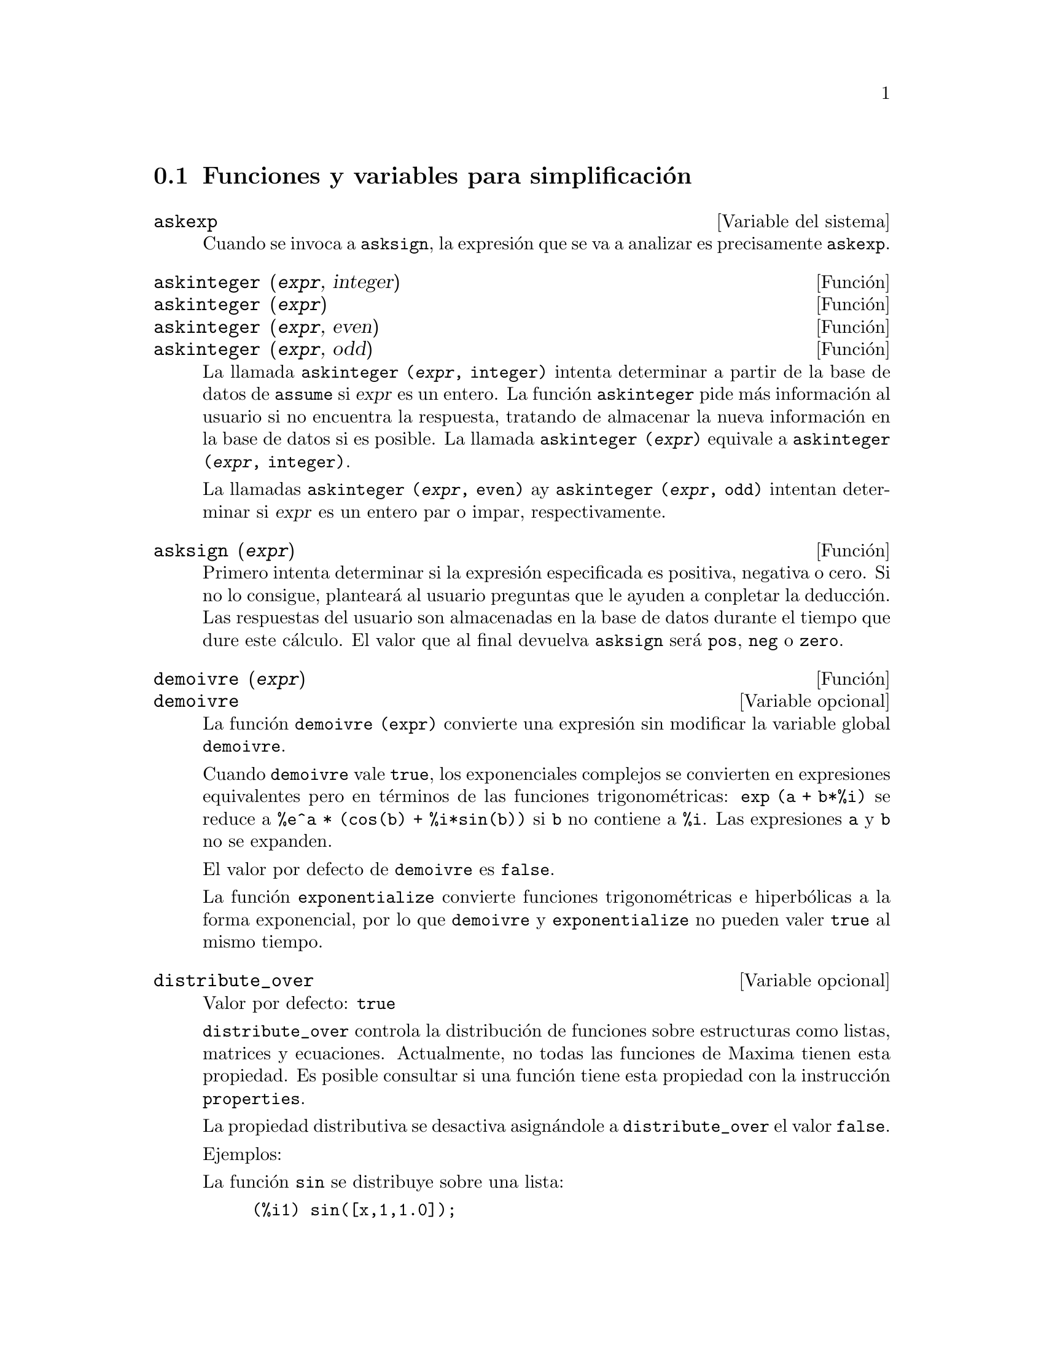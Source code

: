 @c version 1.26
@menu
* Funciones y variables para simplificaci@'on::  
@end menu

@node Funciones y variables para simplificaci@'on,  , Simplificaci@'on, Simplificaci@'on
@section Funciones y variables para simplificaci@'on


@defvr {Variable del sistema} askexp
Cuando se invoca a @code{asksign}, la expresi@'on que se va a analizar es precisamente @code{askexp}.

@end defvr

@deffn {Funci@'on} askinteger (@var{expr}, integer)
@deffnx {Funci@'on} askinteger (@var{expr})
@deffnx {Funci@'on} askinteger (@var{expr}, even)
@deffnx {Funci@'on} askinteger (@var{expr}, odd)

La llamada @code{askinteger (@var{expr}, integer)} intenta determinar a partir de la base de datos de @code{assume} si @var{expr} es un entero. La funci@'on @code{askinteger} pide m@'as informaci@'on al usuario si no encuentra la respuesta,
@c UMM, askinteger AND asksign DO NOT APPEAR TO HAVE ANY EFFECT ON THE assume DATABASE !!!
tratando de almacenar la nueva informaci@'on en la base de datos si es posible. La llamada 
@code{askinteger (@var{expr})} equivale a @code{askinteger (@var{expr}, integer)}.

La llamadas @code{askinteger (@var{expr}, even)} ay @code{askinteger (@var{expr}, odd)} intentan determinar si @var{expr} es un entero par o impar, respectivamente.

@end deffn

@deffn {Funci@'on} asksign (@var{expr})
Primero intenta determinar si la expresi@'on especificada es positiva, negativa o cero.  Si no lo consigue, plantear@'a al usuario preguntas que le ayuden a conpletar la deducci@'on. Las respuestas del usuario son almacenadas en la base de datos durante el tiempo que dure este c@'alculo. El valor que al final devuelva @code{asksign} ser@'a @code{pos}, @code{neg} o @code{zero}.

@end deffn

@deffn {Funci@'on} demoivre (@var{expr})
@deffnx {Variable opcional} demoivre

La funci@'on @code{demoivre (expr)} convierte una expresi@'on sin modificar la variable global @code{demoivre}.

Cuando @code{demoivre} vale @code{true}, los exponenciales complejos se convierten en expresiones equivalentes pero en t@'erminos de las funciones trigonom@'etricas:
@code{exp (a + b*%i)} se reduce a @code{%e^a * (cos(b) + %i*sin(b))}
si @code{b} no contiene a @code{%i}. Las expresiones @code{a} y @code{b} no se expanden.

El valor por defecto de @code{demoivre} es @code{false}.

La funci@'on @code{exponentialize} convierte funciones trigonom@'etricas e hiperb@'olicas a la forma exponencial, por lo que  @code{demoivre} y @code{exponentialize} no pueden valer @code{true} al mismo tiempo.

@end deffn

@defvr {Variable opcional} distribute_over
Valor por defecto: @code{true}

@code{distribute_over} controla la distribuci@'on de funciones sobre
estructuras como listas, matrices y ecuaciones. Actualmente, no todas
las funciones de Maxima tienen esta propiedad. Es posible consultar si
una funci@'on tiene esta propiedad con la instrucci@'on @code{properties}.

La propiedad distributiva se desactiva asign@'andole a @code{distribute_over}
el valor @code{false}.

Ejemplos:

La funci@'on @code{sin} se distribuye sobre una lista:

@c ===beg===
@c sin([x,1,1.0]);
@c ===end===
@example
(%i1) sin([x,1,1.0]);
(%o1)                 [sin(x), sin(1), .8414709848078965]
@end example

@code{mod} es una funci@'on de dos argumentos que se distribuye sobre listas.
La distribuci@'on sobre listas anidadas tambi@'en es posible.

@c ===beg===
@c mod([x,11,2*a],10);
@c mod([[x,y,z],11,2*a],10);
@c ===end===
@example
(%i2) mod([x,11,2*a],10);
(%o2)                    [mod(x, 10), 1, 2 mod(a, 5)]
(%i3) mod([[x,y,z],11,2*a],10);
(%o3)       [[mod(x, 10), mod(y, 10), mod(z, 10)], 1, 2 mod(a, 5)]
@end example

Distribuci@'on de la funci@'on @code{floor} sobre una matriz y una
ecuaci@'on.

@c ===beg===
@c floor(matrix([a,b],[c,d]));
@c floor(a=b);
@c ===end===
@example
(%i4) floor(matrix([a,b],[c,d]));
                            [ floor(a)  floor(b) ]
(%o4)                       [                    ]
                            [ floor(c)  floor(d) ]
(%i5) floor(a=b);
(%o5)                         floor(a) = floor(b)
@end example

Funciones con m@'as de un argumento se distribuyen sobre cualquiera
de sus argumentos, o sobre todos ellos.

@c ===beg===
@c expintegral_e([1,2],[x,y]);
@c ===end===
@example
(%i6) expintegral_e([1,2],[x,y]);
(%o6) [[expintegral_e(1, x), expintegral_e(1, y)], 
       [expintegral_e(2, x), expintegral_e(2, y)]]
@end example

Comprueba si una funci@'on tiene la propiedad @code{distribute_over}:

@c ===beg===
@c properties(abs);
@c ===end===
@example
(%i7) properties(abs);
(%o7) [integral, distributes over bags, noun, rule, gradef]
@end example
@end defvr


@defvr {Variable opcional} domain
Valor por defecto: @code{real}

Si @code{domain} vale @code{complex}, @code{sqrt (x^2)} permanecer@'a como
@code{sqrt (x^2)} en lugar de devolver @code{abs(x)}.

@c PRESERVE EDITORIAL COMMENT -- MAY HAVE SOME SIGNIFICANCE NOT YET UNDERSTOOD !!!
@c The notion of a "domain" of simplification is still in its infancy,
@c and controls little more than this at the moment.

@end defvr

@deffn {Funci@'on} expand (@var{expr})
@deffnx {Funci@'on} expand (@var{expr}, @var{p}, @var{n})
Expande la expresi@'on @var{expr}. Los productos de sumas y de sumas con exponentes se multiplican, los numeradores de las expresiones racionales que son sumas se separan en sus respectivos t@'erminos, y las multiplicaciones (tanto las que son conmutativas como las que no) se distribuyen sobre las sumas en todos los niveles de @var{expr}.

En el caso de los polinomios es m@'as aconsejable utilizar @code{ratexpand}, que utiliza un algoritmo m@'as eficiente.

Las variables @code{maxnegex} y @code{maxposex} controlan los m@'aximos exponentes negativos y positivos que se van a expandir.

La llamada @code{expand (@var{expr}, @var{p}, @var{n})} expande @var{expr} asignando a @code{maxposex} el valor @var{p} y a @code{maxnegex} el @var{n}. Esto es @'util para expandir s@'olo parte de la expresi@'on.

La variable @code{expon} guarda el mayor exponente negativo que ser@'a expandido autom@'aticamente, independientemente de @code{expand}. Por ejemplo, si @code{expon} vale 4 entonces @code{(x+1)^(-5)} no se expandir@'a autom@'aticamente.

La variable @code{expop} guarda el mayor exponente positivo que ser@'a expandido autom@'aticamente.  As@'{@dotless{i}}, @code{(x+1)^3} se expandir@'a autom@'aticamente s@'olo si @code{expop} es mayor o igual que 3. Si se quiere expandir @code{(x+1)^n}, siendo @code{n} mayor que @code{expop}, entonces @code{expand ((x+1)^n)} se desarrollar@'a s@'olo si @code{maxposex} no es menor que @code{n}.

@code{expand(expr, 0, 0)} provoca que se vuelva a simplificar @code{expr}.
@code{expr} no se vuelve a evaluar. A diferencia de @code{ev(expr, noeval)},
se elimina la representaci@'on can@'onica de la expresi@'on. 
V@'ease tambi@'en @code{ev}.

La variable @code{expand} utilizada con @code{ev} provocar@'a una expansi@'on.

El fichero @file{simplification/facexp.mac}
@c I should really use a macro which expands to something like
@c @uref{file://...,,simplification/facexp.mac}.  But texi2html
@c currently supports @uref only with one argument.
@c Worse, the `file:' scheme is OS and browser dependent.
contiene algunas funciones relacionadas con @code{expand} (en concreto, @code{facsum}, @code{factorfacsum}
y @code{collectterms}, que se cargan autom@'aticamente) y variables (@code{nextlayerfactor}
y @code{facsum_combine}) que permiten al usuario estructurar las expresiones controlando la expansi@'on.
@c MERGE share/simplification/facexp.usg INTO THIS FILE OR CREATE NEW FILE facexp.texi
En  @file{simplification/facexp.usg} se pueden encontrar breves descripciones de estas funciones.
Se acceder@'a a una demostraci@'on con la instrucci@'on @code{demo("facexp")}.

Ejemplo:

@c ===beg===
@c expr:(x+1)^2*(y+1)^3;
@c expand(expr);
@c expand(expr,2);
@c expr:(x+1)^-2*(y+1)^3;
@c expand(expr);
@c expand(expr,2,2);
@c ===end===
@example
(%i1) expr:(x+1)^2*(y+1)^3;
                                      2        3
(%o1)                          (x + 1)  (y + 1)
(%i2) expand(expr);
       2  3        3    3      2  2        2      2      2
(%o2) x  y  + 2 x y  + y  + 3 x  y  + 6 x y  + 3 y  + 3 x  y
                                                 2
                                + 6 x y + 3 y + x  + 2 x + 1

(%i3) expand(expr,2);
                      2        3              3          3
(%o3)                x  (y + 1)  + 2 x (y + 1)  + (y + 1)

(%i4) expr:(x+1)^-2*(y+1)^3;
                                          3
                                   (y + 1)
(%o4)                              --------
                                          2
                                   (x + 1)
(%i5) expand(expr);
                 3               2
                y             3 y            3 y             1
(%o5)      ------------ + ------------ + ------------ + ------------
            2              2              2              2
           x  + 2 x + 1   x  + 2 x + 1   x  + 2 x + 1   x  + 2 x + 1

(%i6) expand(expr,2,2);
                                          3
                                   (y + 1)
(%o6)                            ------------
                                  2
                                 x  + 2 x + 1
@end example

Vuelve a simplificar una expresi@'on pero sin expansi@'on:

@c ===beg===
@c expr:(1+x)^2*sin(x);
@c exponentialize:true;
@c expand(expr,0,0);
@c ===end===
@example
(%i7) expr:(1+x)^2*sin(x);
                                       2
(%o7)                           (x + 1)  sin(x)
(%i8) exponentialize:true;
(%o8)                                true
(%i9) expand(expr,0,0);
                                   2    %i x     - %i x
                         %i (x + 1)  (%e     - %e      )
(%o9)                  - -------------------------------
                                        2
@end example


@end deffn

@deffn {Funci@'on} expandwrt (@var{expr}, @var{x_1}, ..., @var{x_n})
Expande la expresi@'on @code{expr} con respecto a las variables @var{x_1}, ..., @var{x_n}.
Todos los productos que contengan a las variables aparecen expl@'{@dotless{i}}citamente. El resultado que se obtenga no tendr'a productos de sumas de expresiones que contengan a las variables. Los argumentos  @var{x_1}, ..., @var{x_n}
pueden ser variables, operadores o expresiones.

Por defecto, no se expanden los denominadores, pero esto puede cambiarse mediante el uso de la variable @code{expandwrt_denom}.

Esta funci@'on se carga autom@'aticamente de @file{simplification/stopex.mac}.

@end deffn

@defvr {Variable opcional} expandwrt_denom
Valor por defecto: @code{false}

La variable @code{expandwrt_denom} controla el tratamiento de las expresiones racinales por parte de @code{expandwrt}. Si vale @code{true}, se expandir@'an tanto el numerador como el denominador de la expresi@'on respecto de los argumentos de @code{expandwrt}, pero si @code{expandwrt_denom} vale @code{false}, s@'olo se expandir@'a el numerador.

@end defvr

@deffn {Funci@'on} expandwrt_factored (@var{expr}, @var{x_1}, ..., @var{x_n})
Es similar a @code{expandwrt}, pero trata a las expresiones que son productos de una forma algo diferente. La funci@'on
@code{expandwrt_factored} expande s@'olo aquellos factores de @code{expr} que contienen a las variables @var{x_1}, ..., @var{x_n}.

@c NOT SURE WHY WE SHOULD MENTION THIS HERE
Esta funci@'on se carga autom@'aticamente de @file{simplification/stopex.mac}.

@end deffn

@defvr {Variable opcional} expon
Valor por defecto: 0

La variable @code{expon} guarda el mayor exponente negativo que ser@'a expandido autom@'aticamente, independientemente de @code{expand}. Por ejemplo, si @code{expon} vale 4 entonces @code{(x+1)^(-5)} no se expandir@'a autom@'aticamente.

@end defvr

@deffn {Funci@'on} exponentialize (@var{expr})
@deffnx {Variable opcional} exponentialize

La funci@'on @code{exponentialize (expr)} convierte las funciones trigonom@'etricas e hiperb@'olicas de @var{expr} a exponenciales, sin alterar la variable global @code{exponentialize}.

Cuando la variable @code{exponentialize} vale @code{true}, todas las funciones trigonom@'etricas e hiperb@'olicas se convierten a forma exponencial. El valor por defecto es @code{false}.

La funci@'on @code{demoivre} convierte funciones trigonom@'etricas e hiperb@'olicas a la forma exponencial, por lo que  @code{demoivre} y @code{exponentialize} no pueden valer @code{true} al mismo tiempo.

@end deffn

@defvr {Variable opcional} expop
Valor por defecto: 0

La variable @code{expop} guarda el mayor exponente positivo que ser@'a expandido autom@'aticamente.  As@'{@dotless{i}}, @code{(x+1)^3} se expandir@'a autom@'aticamente s@'olo si @code{expop} es mayor o igual que 3. Si se quiere expandir @code{(x+1)^n}, siendo @code{n} mayor que @code{expop}, entonces @code{expand ((x+1)^n)} se desarrollar@'a s@'olo si @code{maxposex} no es menor que @code{n}.

@end defvr

@defvr {Variable opcional} factlim
Valor por defecto: -1

La variable @code{factlim} especifica el mayor factorial que ser@'a expandido autom@'aticamente.  Si su valor es -1, entonces se expandir@'an todos los enteros.

@end defvr

@deffn {Funci@'on} intosum (@var{expr})
Mueve los factores multiplicativos que est@'an fuera de un sumatorio hacia dentro de @'este. Si el @'{@dotless{i}}ndice aparece en la expresi@'on exterior, entonce @code{intosum} busca un @'{@dotless{i}}ndice razonable, lo mismo que hace con @code{sumcontract}. Se trata de la operaci@'on contraria a extraer factores comunes de los sumatorios.

@c WHAT ARE THESE CASES ??
En algunos caos puede ser necesario hacer @code{scanmap (multthru, @var{expr})} antes que @code{intosum}.

@end deffn

@defvr {Declaraci@'on} lassociative
La instrucci@'on @code{declare (g, lassociative)} le indica al simplificador de Maxima que @code{g} es asociativo por la izquierda.  Por ejemplo, @code{g (g (a, b), g (c, d))}se reduce a @code{g (g (g (a, b), c), d)}.

@end defvr

@defvr {Declaraci@'on} linear
Es una de las propiedades de operadores de Maxima. Si la funci@'on univariante @code{f} se declara lineal, la expansi@'on de  @code{f(x + y)} produce @code{f(x) + f(y)}, @code{f(a*x)} produce @code{a*f(x)} si @code{a} es una constante.  Si la funci@'on tiene dos o m@'as argumentos, la linealidad se interpreta como la de @code{sum} o @code{integrate}, esto es, @code{f (a*x + b, x)} produce @code{a*f(x,x) + b*f(1,x)} si @code{a} y @code{b} no contienen a @code{x}.

@code{linear} equivale a @code{additive} y @code{outative}.
V@'ease tambi@'en @code{opproperties}.

@end defvr

@defvr {Declaraci@'on} mainvar
Se pueden declarar variables de tipo @code{mainvar}.  El orden de los @'atomos 
es: n@'umeros < constantes (como @code{%e} o @code{%pi}) <
escalares < otras variables < "mainvars".  Por ejemplo, comp@'arese @code{expand ((X+Y)^4)}
con @code{(declare (x, mainvar), expand ((x+y)^4))}.  (Nota: Se debe tener cuidado si se quiere hacer uso de esta declaraci@'on. Por ejemplo, si se resta una expresi@'on en la que @code{x} ha sido declarada como @code{mainvar} de otra en la que @code{x} no es @code{mainvar}, puede ser necesario volver a simplificar, @code{ev (expr, simp)}, a fin de obtener cancelaciones.  Adem@'as, si se guarda una expresi@'on en la que @code{x} es @code{mainvar}, quiz@'as sea necesario guardar tambi@'en @code{x}.)

@end defvr

@defvr {Variable opcional} maxapplydepth
Valor por defecto: 10000

La variable @code{maxapplydepth} es la m@'axima profundidad a la que van a introducirse @code{apply1} y  @code{apply2}.

@end defvr

@defvr {Variable opcional} maxapplyheight
Valor por defecto: 10000

La variable @code{maxapplyheight} es la m2'axima altura a la que escalar@'a @code{applyb1} antes de detenerse.

@end defvr

@defvr {Variable opcional} maxnegex
Valor por defecto: 1000

La variable @code{maxnegex} es el mayor exponente negativo que expandir@'a la funci@'on @code{expand}. V@'ease tambi@'en @code{maxposex}.

@end defvr

@defvr {Variable opcional} maxposex
Valor por defecto: 1000

La variable @code{maxposex} es el mayor exponenteque expandir@'a la funci@'on @code{expand}. V@'ease tambi@'en @code{maxnegex}.

@end defvr

@defvr {Declaraci@'on} multiplicative
La instrucci@'on @code{declare (f, multiplicative)} indica al simplificador de Maxima que @code{f} is multiplicativa.

@enumerate
@item
Si @code{f} es univariante, cada vez que el simplificador encuentre a @code{f} aplicad a un producto, @code{f} se distribuir@'a sobre ese producto.  Por ejemplo, @code{f(x*y)} se reducir@'{@dotless{i}}a a @code{f(x)*f(y)}.
@item
Si @code{f} es una funci@'on de 2 o m@'as argumentos, la multiplicabilidad se define como multiplicabilidad para el primer argumento de @code{f}, de modo que @code{f (g(x) * h(x), x)} se reducir@'{@dotless{i}}a a @code{f (g(x) ,x) * f (h(x), x)}.
@end enumerate

Esta transformaci@'on no se realiza cuando @code{f} se aplica a expresiones de la forma @code{product (x[i], i, m, n)}.

@end defvr

@defvr {Variable opcional} negdistrib
Valor por defecto: @code{true}

Si @code{negdistrib} vale @code{true}, -1 se distribuye sobre una expresi@'on.  Por ejemplo, @code{-(x + y)} se transforma en @code{- y - x}.  D@'andole el valor @code{false} se mostrar@'a @code{- (x + y)} tal cual. Esto puede ser @'util, pero tambi@'en peligroso; al igual que el indicador @code{simp}, no conviene asignarle el valor @code{false}.

@end defvr

@defvr {Variable opcional} negsumdispflag
Valor por defecto: @code{true}

Si @code{negsumdispflag} vale @code{true}, @code{x - y} se muestra como @code{x - y}
en lugar de @code{- y + x}.  D@'andole el valor @code{false} se realiza un an@'alisis adicional para que no se representen de forma muy diferente dos expresiones similares.  Una aplicaci@'on puede ser para que @code{a + %i*b} y @code{a - %i*b} se representen ambas de la misma manera.

@end defvr

@defvr {S@'{@dotless{i}}mbolo especial} noeval
El s@'{@dotless{i}}mbolo @code{noeval} evita la fase de evaluaci@'on de @code{ev}. Es @'util conjuntamente con otras variables globales y para poder volver a simplificar expresiones sin tener que evaluarlas otra vez.

@end defvr

@defvr {Declaraci@'on} noun
El s@'{@dotless{i}}mbolo @code{noun} es una de las opciones de la instrucci@'on @code{declare}. Hace que una funci@'on se declare como "nombre", lo que significa que no se evaluar@'a autom@'aticamente.

@end defvr

@defvr {Variable opcional} noundisp
Valor por defecto: @code{false}

Si @code{noundisp} vale @code{true}, los nombres se muestran precedidos de un ap@'ostrofo. Siempre debe valer @code{true} cuando se quiera representar la definici@'on de funciones.

@end defvr

@defvr {S@'{@dotless{i}}mbolo especial} nouns
El s@'{@dotless{i}}mbolo @code{nouns} es una @code{evflag}, lo que significa que cuando se utilice como una opci@'on de la instrucci@'on @code{ev}, todas las formas nominales que aparezcan en una expresi@'on las convierte en verbales, esto es, las eval@'ua.  V@'eanse tambi@'en @code{noun}, @code{nounify}, @code{verb} y @code{verbify}.

@end defvr

@defvr {Variable opcional} numer

La variable @code{numer} hace algunas funciones matem@'aticas
con argumentos num@'ericos se eval@'uen como decimales de punto flotante.
Tambi@'en hace que las variables de una expresi@'on a las cuales se les ha
asignado un n@'umero sean sustituidas por sus valores.
Adem@'as, activa la variable @code{float}.

V@'ease tambi@'en @code{%enumer}.

Ejemplos:

@c ===beg===
@c [sqrt(2), sin(1), 1/(1+sqrt(3))];
@c [sqrt(2), sin(1), 1/(1+sqrt(3))],numer;
@c ===end===
@example
(%i1) [sqrt(2), sin(1), 1/(1+sqrt(3))];
                                               1
(%o1)                   [sqrt(2), sin(1), -----------]
                                          sqrt(3) + 1
(%i2) [sqrt(2), sin(1), 1/(1+sqrt(3))],numer;
(%o2) [1.414213562373095, .8414709848078965, .3660254037844387]
@end example
@end defvr

@deffn {Funci@'on} numerval (@var{x_1}, @var{expr_1}, ..., @var{var_n}, @var{expr_n})
Declara las variables @code{x_1}, ..., @var{x_n} asign@'andoles los valores num@'ericos @code{expr_1}, ..., @code{expr_n}.
El valor num@'erico se eval@'ua y sustituye a la variable en cualquier expresi@'on en la que @'esta aparezca si @code{numer} toma el valor @code{true}. V@'ease tambi@'en @code{ev}.

Las expresiones @code{expr_1}, ..., @code{expr_n} pueden ser expresiones no necesariamente num@'ericas.
@end deffn

@defvr {Variable del sistema} opproperties

La variable @code{opproperties} es la lista con las propiedades especiales de los operadores reconocidas por el simplificador de Maxima:
@code{linear}, @code{additive}, @code{multiplicative}, @code{outative}, @code{evenfun},
@code{oddfun}, @code{commutative}, @code{symmetric}, @code{antisymmetric}, @code{nary}, 
@code{lassociative}, @code{rassociative}.

@end defvr

@defvr {Variable opcional} opsubst
Valor por defecto: @code{true}

Si @code{opsubst} vale @code{false}, @code{subst} no sustituye el operdor de una expresi@'on, de manera que @code{(opsubst: false, subst (x^2, r, r+r[0]))} trabajar@'a correctamente.

@end defvr

@defvr {Declaraci@'on} outative
La instrucci@'on @code{declare (f, outative)} le indica al simplificador de Maxima que los factores constantes del argumento de la funci@'on @code{f} pueden ser extra@'{@dotless{i}}dos.

@enumerate
@item
Si @code{f} es univariante, cada vez que el simplificador se encuentra con @code{f} aplicada a un producto, @'este ser@'a particionado en factores que son constantes y factores que no lo son, siendo entonces los constantes extra@'{@dotless{i}}dos de la funci@'on.  Por ejemplo, @code{f(a*x)} se reducir@'a a @code{a*f(x)} siendo @code{a} una constante. Las constantes no at@'omicas no ser@'an extra@'{@dotless{i}}das.
@item
Si @code{f} es una funci@'on de 2 o m@'as argumentos, esta propiedad se define como en  @code{sum} o @code{integrate}, esto es, @code{f (a*g(x), x)} se reducir@'a a @code{a * f(g(x), x)} si @code{a} no contiene a @code{x}.
@end enumerate

Las funciones @code{sum}, @code{integrate} y @code{limit} han sido todas declaradas con la propiedad @code{outative}.

@end defvr

@defvr {Declaraci@'on} posfun
La instrucci@'on @code{declare (f, posfun)} declara a @code{f} como 
funci@'on positiva, de forma que 
@code{is (f(x) > 0)} devolver@'a @code{true}.

@end defvr


@defvr {S@'{@dotless{i}}mbolo especial} pred
Cuando se utiliza como argumento en una llamada a
@code{ev (@var{expr})}, @code{pred} provoca que los
predicados (expresiones que se reducen a @code{true} o
@code{false}) se eval@'uen.

V@'ease @code{ev}.

Ejemplo:

@c ===beg===
@c 1<2;
@c 1<2,pred;
@c ===end===
@example
(%i1) 1<2;
(%o1)                                1 < 2
(%i2) 1<2,pred;
(%o2)                                true
@end example
@end defvr


@deffn {Funci@'on} radcan (@var{expr})
Simplifica la expresi@'on @var{expr}, que puede contener logaritmos, exponenciales y
radicales, convirti@'endola a una forma can@'onica, lo que significa que todas las expresiones funcionalmente equivalentes
se reducen a una forma @'unica.  Ciertas expresiones, sin embargo, son reducidas por @code{radcan} a una forma regular, lo que significa que dos expresiones equivalentes no tienen necesariamente el mismo aspecto, pero su diferencia puede ser reducida por @code{radcan} a cero.

Con algunas expresiones @code{radcan} puede consunir mucho tiempo. Este es el coste por explorar ciertas relaciones entre las componentes de la expresi@'on para simplificaciones basadas en factorizaciones y expansiones parciales de fracciones de exponentes.  

Ejemplos:

@c ===beg===
@c radcan((log(x+x^2)-log(x))^a/log(1+x)^(a/2));
@c radcan((log(1+2*a^x+a^(2*x))/log(1+a^x)));
@c radcan((%e^x-1)/(1+%e^(x/2)));
@c ===end===
@example
(%i1) radcan((log(x+x^2)-log(x))^a/log(1+x)^(a/2));
                                           a/2
(%o1)                            log(x + 1)

(%i2) radcan((log(1+2*a^x+a^(2*x))/log(1+a^x)));
(%o2)                                  2

(%i3) radcan((%e^x-1)/(1+%e^(x/2)));
                                     x/2
(%o3)                              %e    - 1
@end example

@end deffn

@c NEEDS CLARIFICATION, EXAMPLES
@defvr {Variable opcional} radexpand
Valor por defecto: @code{true}

La variable @code{radexpand} controla algunas simplificaciones de radicales.

Si @code{radexpand} vale @code{all}, las ra@'{@dotless{i}}ces @var{n}-@'esimas de los factores de un producto que sean potencias de @var{n} se extraen del s@'{@dotless{i}}mbolo radical. Por ejemplo, si @code{radexpand} vale @code{all}, @code{sqrt (16*x^2)} se reduce a @code{4*x}.

@c EXPRESS SIMPLIFICATON RULES IN GENERAL CASE, NOT SPECIAL CASE
M@'as concretamente, consid@'erese @code{sqrt (x^2)}.
@itemize @bullet
@item
Si @code{radexpand} vale @code{all} o se ha ejecutado @code{assume (x > 0)}, 
@code{sqrt(x^2)} se reduce a @code{x}.
@item
Si @code{radexpand} vale @code{true} y @code{domain} es @code{real} (su valor por defecto), 
@code{sqrt(x^2)} se reduce a @code{abs(x)}.
@item
Si @code{radexpand} vale @code{false} o @code{radexpand} vale @code{true} y @code{domain} es @code{complex}, 
@code{sqrt(x^2)} no se simplifica.
@end itemize

@c CORRECT STATEMENT HERE ???
N@'otese que  @code{domain} s@'olo se tiene en cuenta si @code{radexpand} vale @code{true}.

@end defvr


@defvr {Variable opcional} radsubstflag
Valor por defecto: @code{false}

Si @code{radsubstflag} vale @code{true} se permite a @code{ratsubst} hacer la sustituci@'on @code{u} por @code{sqrt (x)} in @code{x}.

@end defvr

@c NEEDS CLARIFICATION, EXAMPLES
@defvr {Declaraci@'on} rassociative
La instrucci@'on @code{declare (g, rassociative)} le indica al simplificador de Maxima que @code{g} es asociativa por la derecha.  Por ejemplo, @code{g(g(a, b), g(c, d))} se reduce a @code{g(a, g(b, g(c, d)))}.

@end defvr

@deffn {Funci@'on} scsimp (@var{expr}, @var{rule_1}, ..., @var{rule_n})
Es el "Sequential Comparative Simplification" (m@'etodo debido a Stoute).
La funci@'on @code{scsimp} intenta simplificar @var{expr} de acuerdo con las reglas @var{rule_1}, ..., @var{rule_n}.
Si se obtiene una expresi@'on m@'as peque@~na, el proceso se repite. En caso contrario, despu@'es de que se hayan intentado todas las simplificaciones, devuelve la respuesta original.

La instrucci@'on @code{example (scsimp)} muestra algunos ejemplos.

@end deffn


@defvr {Variable opcional} simp
Valor por defecto: @code{true}

La variable @code{simp} activa y desactiva la simplificaci@'on.
La simplificaci@'on est@'a activada por defecto. La variable @code{simp}
tambi@'en es reconocida por la funci@'on @code{ev} como variable de entorno.
V@'ease tambi@'en @code{ev}.

Cuando @code{simp} se utiliza en un entorno @code{ev} con el valor @code{false},
la simplificaci@'on se evita s@'olo durante la fase de evaluaci@'on de una
expresi@'on. La variable no evita la simplificaci@'on que sigue a la fase de
evaluaci@'on.

Ejemplos:

La simplificaci@'on se suspende globalmente. La expresi@'on @code{sin(1.0)}
no se simplifica a su valor num@'erico. La variable de entorno @code{simp}
conmuta el estado de la simplificaci@'on.

@c ===beg===
@c simp:false;
@c sin(1.0);
@c sin(1.0),simp;
@c ===end===
@example
(%i1) simp:false;
(%o1)                                false
(%i2) sin(1.0);
(%o2)                              sin(1.0)
(%i3) sin(1.0),simp;
(%o3)                          .8414709848078965
@end example

La simplificaci@'on se vuelve a activar. La variable de entorno @code{simp}
no puede suprimir totalmente la simplificaci@'on. El resultado muestra una
expresi@'on simplificada, pero la variable @code{x} guarda como valor una
expresi@'on sin simplificar, porque la asignaci@'on se realiz@'o durante 
la fase de evaluaci@'on de la expresi@'on.

@c ===beg===
@c simp:true;
@c x:sin(1.0),simp:false;
@c :lisp $x
@c ===end===
@example
(%i4) simp:true;
(%o4)                                true
(%i5) x:sin(1.0),simp:false;
(%o5)                          .8414709848078965
(%i6) :lisp $X
((%SIN) 1.0)
@end example
@end defvr


@defvr {Variable opcional} simpsum
Valor por defecto: @code{false}

Si @code{simpsum} vale @code{true}, se simplifica el resultado de un sumatorio @code{sum}. Esta simplificaci@'on podr@'a producir en ocasiones una expresi@'on compacta.  Si @code{simpsum} vale @code{false} o si se utiliza la forma apostrofada @code{'sum}, el valor es una forma nominal que representa la notaci@'on sigma habitual en matem@'aticas.

@end defvr

@c NEEDS CLARIFICATION, EXAMPLES
@deffn {Funci@'on} sumcontract (@var{expr})
Combina todos los sumatorios de una suma cuyos l@'{@dotless{i}}mites inferiores y superiores difieren por constantes. El resultado es una expresi@'on que contiene un sumatorio para conjunto de tales sumatorios. La funci@'on @code{sumcontract} combina todos los sumatorios compatibles y utiliza uno de los @'{@dotless{i}}ndices de uno de los sumatorios si puede, si no formar@'a un @'{@dotless{i}}ndice que sea razonable.

@c WHEN IS intosum NECESSARY BEFORE sumcontract ??
Puede ser necesario hacer @code{intosum (@var{expr})} antes que @code{sumcontract}.

@end deffn


@defvr {Variable opcional} sumexpand
Valor por defecto: @code{false}

Si @code{sumexpand} vale @code{true}, productos de sumatorios y de sumatorios con exponentes se reducen a sumatorios anidados.

V@'ease tambi@'en @code{cauchysum}.

Ejemplos:

@example
(%i1) sumexpand: true$
(%i2) sum (f (i), i, 0, m) * sum (g (j), j, 0, n);
                     m      n
                    ====   ====
                    \      \
(%o2)                >      >     f(i1) g(i2)
                    /      /
                    ====   ====
                    i1 = 0 i2 = 0
(%i3) sum (f (i), i, 0, m)^2;
                     m      m
                    ====   ====
                    \      \
(%o3)                >      >     f(i3) f(i4)
                    /      /
                    ====   ====
                    i3 = 0 i4 = 0
@end example

@end defvr



@defvr {Variable opcional} sumsplitfact
Valor por defecto: @code{true}

Si @code{sumsplitfact} vale @code{false},
@c "IS APPLIED" -- UNDER WHAT CIRCUMSTANCES EXACTLY ??
@code{minfactorial} se aplica despu@'es de  @code{factcomb}.

@end defvr

@c NEEDS CLARIFICATION, EXAMPLES
@defvr {Declaraci@'on} symmetric
La instrucci@'on @code{declare (h, symmetric)} le indica al simplificador de  Maxima que @code{h} es una funci@'on sim@'etrica.  Por ejemplo, @code{h (x, z, y)}  se reduce a @code{h (x, y, z)}.

El nombre @code{commutative} es sin@'onimo de @code{symmetric}.

@end defvr


@deffn {Funci@'on} unknown (@var{expr})
Devuelve @code{true} si y s@'olo si @var{expr} contiene un operador o funci@'on no reconocido por el simplificador de Maxima.

@end deffn
